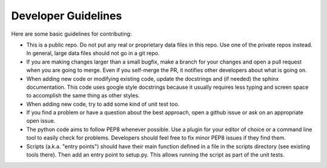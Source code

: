 .. _dev:

Developer Guidelines
==============================

Here are some basic guidelines for contributing:

- This is a public repo.  Do not put any real or proprietary data files in this
  repo.  Use one of the private repos instead.  In general, large data files
  should not go in a git repo.

- If you are making changes larger than a small bugfix, make a branch for your
  changes and open a pull request when you are going to merge.  Even if you
  self-merge the PR, it notifies other developers about what is going on.

- When adding new code or modifying existing code, update the docstrings and
  (if needed) the sphinx documentation.  This code uses google style docstrings
  because it usually requires less typing and screen space to accomplish the
  same thing as other styles.

- When adding new code, try to add some kind of unit test too.

- If you find a problem or have a question about the best approach, open a
  github issue or ask on an appropriate open issue.

- The python code aims to follow PEP8 whenever possible.  Use a plugin for your
  editor of choice or a command line tool to easily check for problems.
  Developers should feel free to fix minor PEP8 issues if they find them.

- Scripts (a.k.a. "entry points") should have their main function defined in a
  file in the scripts directory (see existing tools there).  Then add an entry
  point to setup.py.  This allows running the script as part of the unit tests.
